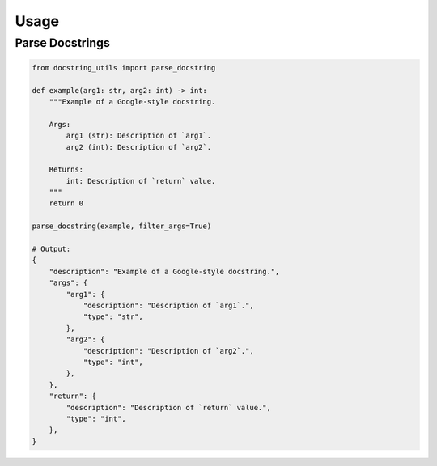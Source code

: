 Usage
---------

Parse Docstrings
================

.. code:: python

    from docstring_utils import parse_docstring

    def example(arg1: str, arg2: int) -> int:
        """Example of a Google-style docstring.

        Args:
            arg1 (str): Description of `arg1`.
            arg2 (int): Description of `arg2`.

        Returns:
            int: Description of `return` value.
        """
        return 0

    parse_docstring(example, filter_args=True)

    # Output:
    {
        "description": "Example of a Google-style docstring.",
        "args": {
            "arg1": {
                "description": "Description of `arg1`.",
                "type": "str",
            },
            "arg2": {
                "description": "Description of `arg2`.",
                "type": "int",
            },
        },
        "return": {
            "description": "Description of `return` value.",
            "type": "int",
        },
    }
